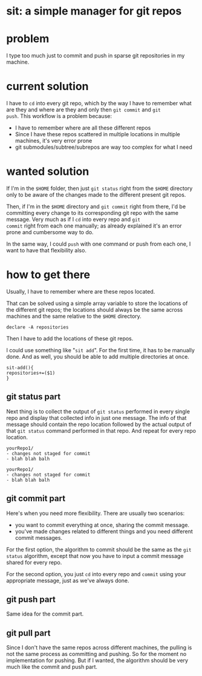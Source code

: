 #+EXPORT_FILE_NAME: README.md

* sit: a simple manager for git repos
* problem
I type too much just to commit and push in sparse git repositories in
my machine.
* current solution

I have to ~cd~ into every git repo, which by the way I have to remember
what are they and where are they and only then ~git commit~ and ~git
push~. This workflow is a problem because:

- I have to remember where are all these different repos
- Since I have these repos scattered in multiple locations in
  multiple machines, it's very error prone
- git submodules/subtree/subrepos are way too complex for what I need

* wanted solution

If I'm in the ~$HOME~ folder, then just ~git status~ right from the
~$HOME~ directory only to be aware of the changes made to the
different present git repos.

Then, if I'm in the ~$HOME~ directory and ~git commit~ right from
there, I'd be committing every change to its corresponding git repo
with the same message. Very much as if I ~cd~ into every repo and ~git
commit~ right from each one manually; as already explained it's an
error prone and cumbersome way to do.

In the same way, I could ~push~ with one command or push from each
one, I want to have that flexibility also.

* how to get there
:PROPERTIES:
:header-args: :results silent :padline no :shebang "#!/usr/share/env bash" :tangle ./sit
:END:


Usually, I have to remember where are these repos located.

That can be solved using a simple array variable to store the
locations of the different git repos; the locations should always be
the same across machines and the same relative to the ~$HOME~
directory.

#+begin_src shell
declare -A repositories
#+end_src

Then I have to add the locations of these git repos.

I could use something like "~sit add~". For the first time, it has to
be manually done. And as well, you should be able to add multiple
directories at once.


#+begin_src shell
sit-add(){
repositories+=($1)
}
#+end_src


** git status part

Next thing is to collect the output of ~git status~ performed in every
single repo and display that collected info in just one message. The
info of that message should contain the repo location followed by the
actual output of that ~git status~ command performed in that repo. And
repeat for every repo location.

#+begin_example
yourRepo1/
- changes not staged for commit
- blah blah balh

yourRepo1/
- changes not staged for commit
- blah blah balh
#+end_example

** git commit part

Here's when you need more flexibility. There are usually two
scenarios:
- you want to commit everything at once, sharing the commit message.
- you've made changes related to different things and you need
  different commit messages.
  
For the first option, the algorithm to commit should be the same as
the ~git status~ algorithm, except that now you have to input a commit
message shared for every repo.

For the second option, you just ~cd~ into every repo and ~commit~
using your appropriate message, just as we've always done.

** git push part
Same idea for the commit part.

** git pull part
Since I don't have the same repos across different machines, the
pulling is not the same process as committing and pushing. So for the
moment no implementation for pushing. But if I wanted, the algorithm
should be very much like the commit and push part.
